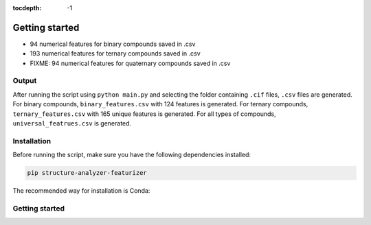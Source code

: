 :tocdepth: -1

.. index:: getting-started

.. _getting-started:

================
Getting started
================


- 94 numerical features for binary compounds saved in .csv
- 193 numerical features for ternary compounds saved in .csv
- FIXME: 94 numerical features for quaternary compounds saved in .csv

Output
------

After running the script using ``python main.py`` and selecting the folder
containing ``.cif`` files, ``.csv`` files are generated. For binary compounds,
``binary_features.csv`` with 124 features is generated. For ternary compounds,
``ternary_features.csv`` with 165 unique features is generated. For all types of
compounds, ``universal_featrues.csv`` is generated.

Installation
------------

Before running the script, make sure you have the following dependencies
installed:

.. code-block:: bash

    pip structure-analyzer-featurizer

The recommended way for installation is Conda:

Getting started
---------------




